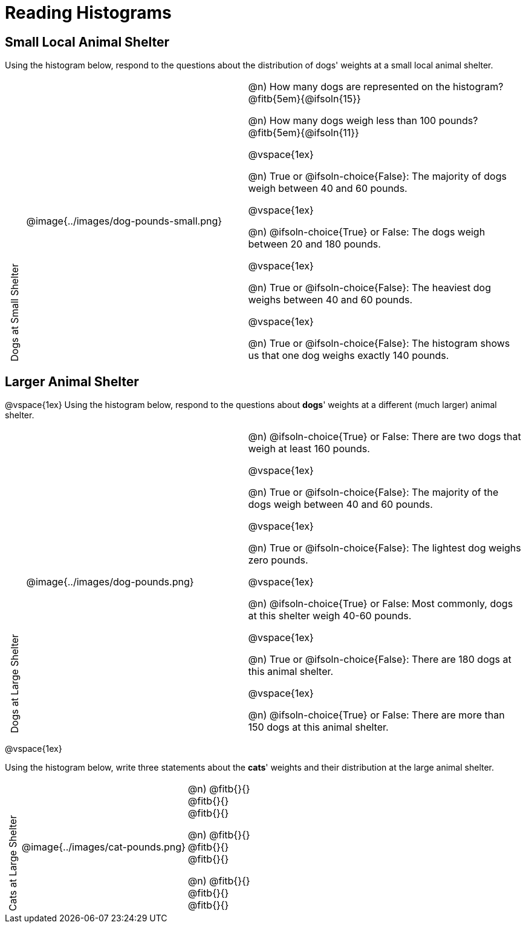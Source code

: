 = Reading Histograms

++++
<style>
/* set all the left columns of the table to be vertical right-to-left text, flip them horizontally, and adjust spacing */
td.tableblock:nth-child(1) { writing-mode: vertical-rl; scale: -1; line-height: 1.1; }

</style>
++++
== Small Local Animal Shelter

Using the histogram below, respond to the questions about the distribution of dogs' weights at a small local animal shelter.

[cols="^.^1a,^.^12a,15a"]
|===
| Dogs at Small Shelter
| @image{../images/dog-pounds-small.png}
|
@n) How many dogs are represented on the histogram? @fitb{5em}{@ifsoln{15}}

@n) How many dogs weigh less than 100 pounds? @fitb{5em}{@ifsoln{11}}

@vspace{1ex}

@n) True or @ifsoln-choice{False}: The majority of dogs weigh between 40 and 60 pounds.


@vspace{1ex}


@n) @ifsoln-choice{True} or False: The dogs weigh between 20 and 180 pounds.


@vspace{1ex}

@n) True or @ifsoln-choice{False}: The heaviest dog weighs between 40 and 60 pounds.

@vspace{1ex}

@n) True or @ifsoln-choice{False}: The histogram shows us that one dog weighs exactly 140 pounds.

|===


== Larger Animal Shelter

@vspace{1ex}
Using the histogram below, respond to the questions about *dogs*' weights at a different (much larger) animal shelter.

[cols="^.^1a,^.^12a,15a"]
|===
| Dogs at Large Shelter
| @image{../images/dog-pounds.png}
|
@n) @ifsoln-choice{True} or False: There are two dogs that weigh at least 160 pounds.


@vspace{1ex}

@n) True or @ifsoln-choice{False}: The majority of the dogs weigh between 40 and 60 pounds.

@vspace{1ex}

@n) True or @ifsoln-choice{False}: The lightest dog weighs zero pounds.

@vspace{1ex}

@n) @ifsoln-choice{True} or False: Most commonly, dogs at this shelter weigh 40-60 pounds.

@vspace{1ex}

@n) True or @ifsoln-choice{False}: There are 180 dogs at this animal shelter.

@vspace{1ex}

@n) @ifsoln-choice{True} or False: There are more than 150 dogs at this animal shelter.

|===

@vspace{1ex}



Using the histogram below, write three statements about the *cats*' weights and their distribution at the large animal shelter.

[cols="^.^1a,^.^12a,15a"]
|===
| Cats at Large Shelter
| @image{../images/cat-pounds.png}
|

@n) @fitb{}{} +
@fitb{}{} +
@fitb{}{}

@n) @fitb{}{} +
@fitb{}{} +
@fitb{}{}

@n) @fitb{}{} +
@fitb{}{} +
@fitb{}{}

|===
